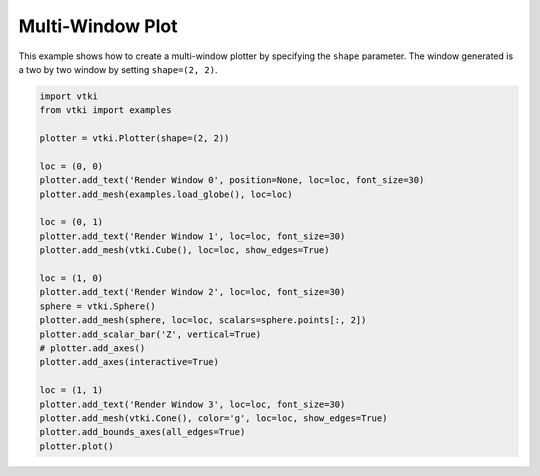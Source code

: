 Multi-Window Plot
=================

This example shows how to create a multi-window plotter by specifying the ``shape`` parameter.  The window generated is a two by two window by setting ``shape=(2, 2)``.


.. code-block:: python

    import vtki
    from vtki import examples

    plotter = vtki.Plotter(shape=(2, 2))

    loc = (0, 0)
    plotter.add_text('Render Window 0', position=None, loc=loc, font_size=30)
    plotter.add_mesh(examples.load_globe(), loc=loc)

    loc = (0, 1)
    plotter.add_text('Render Window 1', loc=loc, font_size=30)
    plotter.add_mesh(vtki.Cube(), loc=loc, show_edges=True)

    loc = (1, 0)
    plotter.add_text('Render Window 2', loc=loc, font_size=30)
    sphere = vtki.Sphere()
    plotter.add_mesh(sphere, loc=loc, scalars=sphere.points[:, 2])
    plotter.add_scalar_bar('Z', vertical=True)
    # plotter.add_axes()
    plotter.add_axes(interactive=True)

    loc = (1, 1)
    plotter.add_text('Render Window 3', loc=loc, font_size=30)
    plotter.add_mesh(vtki.Cone(), color='g', loc=loc, show_edges=True)
    plotter.add_bounds_axes(all_edges=True)
    plotter.plot()

.. image:: ../../images/multi-window.png
